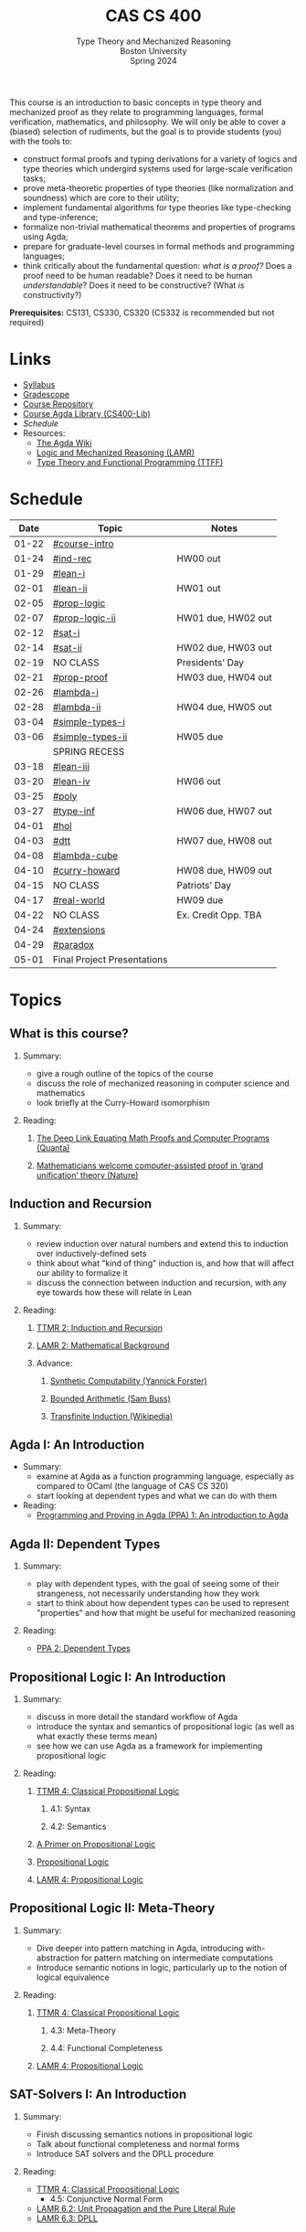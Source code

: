 #+title: CAS CS 400
#+subtitle: Type Theory and Mechanized Reasoning@@html:<br>@@
#+subtitle: Boston University@@html:<br>@@
#+subtitle: Spring 2024
#+options: H:2
This course is an introduction to basic concepts in type theory and
mechanized proof as they relate to programming languages, formal
verification, mathematics, and philosophy. We will only be able to
cover a (biased) selection of rudiments, but the goal is to provide
students (you) with the tools to:
+ construct formal proofs and typing derivations for a variety of
  logics and type theories which undergird systems used for large-scale
  verification tasks;
+ prove meta-theoretic properties of type theories (like normalization
  and soundness) which are core to their utility;
+ implement fundamental algorithms for type theories like
  type-checking and type-inference;
+ formalize non-trivial mathematical theorems and properties of
  programs using Agda;
+ prepare for graduate-level courses in formal methods and programming
  languages;
+ think critically about the fundamental question: /what is a proof?/
  Does a proof need to be human readable? Does it need to be human
  /understandable/? Does it need to be constructive? (What /is/ constructivity?)

*Prerequisites:* CS131, CS330, CS320 (CS332 is recommended but not required)
* Links
+ [[file:Notes/syllabus.pdf][Syllabus]]
+ [[https://www.gradescope.com/courses/700611][Gradescope]]
+ [[https://github.com/nmmull/CS491-S24][Course Repository]]
+ [[https://github.com/nmmull/CS400-Lib][Course Agda Library (CS400-Lib)]]
+ [[*Schedule][Schedule]]
+ Resources:
  + [[https://wiki.portal.chalmers.se/agda/pmwiki.php][The Agda Wiki]]
  + [[https://avigad.github.io/lamr/#][Logic and Mechanized Reasoning (LAMR)]]
  + [[https://www.cs.kent.ac.uk/people/staff/sjt/TTFP/][Type Theory and Functional Programming (TTFF)]]
* Schedule
|-------+-----------------------------+---------------------|
|  Date | Topic                       | Notes               |
|-------+-----------------------------+---------------------|
| 01-22 | [[#course-intro]]               |                     |
| 01-24 | [[#ind-rec]]                    | HW00 out            |
|-------+-----------------------------+---------------------|
| 01-29 | [[#lean-i]]                     |                     |
| 02-01 | [[#lean-ii]]                    | HW01 out            |
|-------+-----------------------------+---------------------|
| 02-05 | [[#prop-logic]]                 |                     |
| 02-07 | [[#prop-logic-ii]]              | HW01 due, HW02 out  |
|-------+-----------------------------+---------------------|
| 02-12 | [[#sat-i]]                      |                     |
| 02-14 | [[#sat-ii]]                     | HW02 due, HW03 out  |
|-------+-----------------------------+---------------------|
| 02-19 | NO CLASS                    | Presidents’ Day     |
| 02-21 | [[#prop-proof]]                 | HW03 due, HW04 out  |
|-------+-----------------------------+---------------------|
| 02-26 | [[#lambda-i]]                   |                     |
| 02-28 | [[#lambda-ii]]                  | HW04 due, HW05 out  |
|-------+-----------------------------+---------------------|
| 03-04 | [[#simple-types-i]]             |                     |
| 03-06 | [[#simple-types-ii]]            | HW05 due            |
|-------+-----------------------------+---------------------|
|       | SPRING RECESS               |                     |
|-------+-----------------------------+---------------------|
| 03-18 | [[#lean-iii]]                   |                     |
| 03-20 | [[#lean-iv]]                    | HW06 out            |
|-------+-----------------------------+---------------------|
| 03-25 | [[#poly]]                       |                     |
| 03-27 | [[#type-inf]]                   | HW06 due, HW07 out  |
|-------+-----------------------------+---------------------|
| 04-01 | [[#hol]]                        |                     |
| 04-03 | [[#dtt]]                        | HW07 due, HW08 out  |
|-------+-----------------------------+---------------------|
| 04-08 | [[#lambda-cube]]                |                     |
| 04-10 | [[#curry-howard]]               | HW08 due, HW09 out  |
|-------+-----------------------------+---------------------|
| 04-15 | NO CLASS                    | Patriots’ Day       |
| 04-17 | [[#real-world]]                 | HW09 due            |
|-------+-----------------------------+---------------------|
| 04-22 | NO CLASS                    | Ex. Credit Opp. TBA |
| 04-24 | [[#extensions]]                 |                     |
|-------+-----------------------------+---------------------|
| 04-29 | [[#paradox]]                    |                     |
| 05-01 | Final Project Presentations |                     |
|-------+-----------------------------+---------------------|
* Topics
** What is this course?
:PROPERTIES:
:CUSTOM_ID: course-intro
:END:
*** Summary:
+ give a rough outline of the topics of the course
+ discuss the role of mechanized reasoning in computer science and
  mathematics
+ look briefly at the Curry-Howard isomorphism
*** Reading:
**** [[https://www.quantamagazine.org/the-deep-link-equating-math-proofs-and-computer-programs-20231011/][The Deep Link Equating Math Proofs and Computer Programs (Quanta)]]
**** [[https://www.nature.com/articles/d41586-021-01627-2][Mathematicians welcome computer-assisted proof in ‘grand unification’ theory (Nature)]]
** Induction and Recursion
:PROPERTIES:
:CUSTOM_ID: ind-rec
:END:
*** Summary:
+ review induction over natural numbers and extend this to induction
  over inductively-defined sets
+ think about what "kind of thing" induction is, and how that will
  affect our ability to formalize it
+ discuss the connection between induction and recursion, with any eye
  towards how these will relate in Lean
*** Reading:
**** [[file:Notes/course-notes.pdf][TTMR 2: Induction and Recursion]]
**** [[https://avigad.github.io/lamr/mathematical_background.html][LAMR 2: Mathematical Background]]
**** Advance:
***** [[https://yforster.github.io/files/talk-chocola-synthetic-computability.pdf][Synthetic Computability (Yannick Forster)]]
***** [[https://mathweb.ucsd.edu/~sbuss/ResearchWeb/BAthesis/Buss_Thesis_OCR.pdf][Bounded Arithmetic (Sam Buss)]]
***** [[https://en.wikipedia.org/wiki/Transfinite_induction][Transfinite Induction (Wikipedia)]]
** Agda I: An Introduction
:PROPERTIES:
:CUSTOM_ID: lean-i
:END:
+ Summary:
  + examine at Agda as a function programming language, especially as
    compared to OCaml (the language of CAS CS 320)
  + start looking at dependent types and what we can do with them
+ Reading:
  + [[https://github.com/jespercockx/agda-lecture-notes/blob/master/agda.pdf][Programming and Proving in Agda (PPA) 1: An introduction to Agda]]
** Agda II: Dependent Types
:PROPERTIES:
:CUSTOM_ID: lean-ii
:END:
*** Summary:
+ play with dependent types, with the goal of seeing some of their
  strangeness, not necessarily understanding how they work
+ start to think about how dependent types can be used to represent
  "properties" and how that might be useful for mechanized reasoning
*** Reading:
+ [[https://github.com/jespercockx/agda-lecture-notes/blob/master/agda.pdf][PPA 2: Dependent Types]]
** Propositional Logic I: An Introduction
:PROPERTIES:
:CUSTOM_ID: prop-logic
:END:
*** Summary:
+ discuss in more detail the standard workflow of Agda
+ introduce the syntax and semantics of propositional logic (as well
  as what exactly these terms mean)
+ see how we can use Agda as a framework for implementing
  propositional logic
*** Reading:
**** [[file:Notes/course-notes.pdf][TTMR 4: Classical Propositional Logic]]
***** 4.1: Syntax
***** 4.2: Semantics
**** [[https://nmmull.gitbook.io/cmsc-10500/notes/logic][A Primer on Propositional Logic]]
**** [[http://intrologic.stanford.edu/chapters/chapter_02.html][Propositional Logic]]
**** [[https://avigad.github.io/lamr/propositional_logic.html#][LAMR 4: Propositional Logic]]
** Propositional Logic II: Meta-Theory
:PROPERTIES:
:CUSTOM_ID: prop-logic-ii
:END:
*** Summary:
+ Dive deeper into pattern matching in Agda, introducing
  with-abstraction for pattern matching on intermediate computations
+ Introduce semantic notions in logic, particularly up to the notion of
  logical equivalence
*** Reading:
**** [[file:Notes/course-notes.pdf][TTMR 4: Classical Propositional Logic]]
***** 4.3: Meta-Theory
***** 4.4: Functional Completeness
**** [[https://avigad.github.io/lamr/propositional_logic.html#][LAMR 4: Propositional Logic]]
** SAT-Solvers I: An Introduction
:PROPERTIES:
:CUSTOM_ID: sat-i
:END:
*** Summary:
+ Finish discussing semantics notions in propositional logic
+ Talk about functional completeness and normal forms
+ Introduce SAT solvers and the DPLL procedure
*** Reading:
+ [[file:Notes/course-notes.pdf][TTMR 4: Classical Propositional Logic]]
  + 4.5: Conjunctive Normal Form
+ [[https://avigad.github.io/lamr/decision_procedures_for_propositional_logic.html#unit-propagation-and-the-pure-literal-rule][LAMR 6.2: Unit Propagation and the Pure Literal Rule]]
+ [[https://avigad.github.io/lamr/decision_procedures_for_propositional_logic.html#dpll][LAMR 6.3: DPLL]]
** SAT-Solvers II: In Practice
:PROPERTIES:
:CUSTOM_ID: sat-ii
:END:
*** Summary:
+ Look at a couple encodings of propositions as CNF formulas
+ Look at an example application of SAT-solvers
*** Reading:
+ [[https://avigad.github.io/lamr/using_sat_solvers.html#][LAMR 7: Using SAT Solvers]]
** Propositional Proofs
:PROPERTIES:
:CUSTOM_ID: prop-proof
:END:
*** Summary:
+ Define the notion of a proof system and a Gentzen-style sequent proof
+ Introduce resolution as an example of a proof system
+ Demonstrate the connection between resolution and DPLL.
*** Reading:
+ [[https://avigad.github.io/lamr/deduction_for_propositional_logic.html#resolution][LAMR 8.2: Resolution]]
+ [[https://avigad.github.io/lamr/deduction_for_propositional_logic.html#resolution-and-dpll][LAMR 8.4: Resolution and DPLL]]
** Predicate Logic I: Theories and Models
:PROPERTIES:
:CUSTOM_ID: theories
:END:
** Predicate Logic II: SAT Modulo Theories (SMT)
:PROPERTIES:
:CUSTOM_ID: smt
:END:
** Intuitionistic Propositional Logic
:PROPERTIES:
:CUSTOM_ID: int-prop-logic-i
:END:
** The lambda calculus I
:PROPERTIES:
:CUSTOM_ID: lambda-i
:END:
** The lambda calculus II
:PROPERTIES:
:CUSTOM_ID: lambda-ii
:END:
** Simple types I
:PROPERTIES:
:CUSTOM_ID: simple-types-i
:END:
** Simple types II
:PROPERTIES:
:CUSTOM_ID: simple-types-ii
:END:
** Agda III
:PROPERTIES:
:CUSTOM_ID: lean-iii
:END:
** Agda IV
:PROPERTIES:
:CUSTOM_ID: lean-iv
:END:
** Polymorphism
:PROPERTIES:
:CUSTOM_ID: poly
:END:
** Type inference
:PROPERTIES:
:CUSTOM_ID: type-inf
:END:
** Quantifiers and higher-order logic
:PROPERTIES:
:CUSTOM_ID: hol
:END:
** Dependent type theory
:PROPERTIES:
:CUSTOM_ID: dtt
:END:
** The Curry-Howard isomorphism
:PROPERTIES:
:CUSTOM_ID: curry-howard
:END:
** The lambda cube
:PROPERTIES:
:CUSTOM_ID: lambda-cube
:END:
** Advanced: Real world mechanized proving
:PROPERTIES:
:CUSTOM_ID: real-world
:END:
** Advanced: Extensions of type theory
:PROPERTIES:
:CUSTOM_ID: extensions
:END:
** Advanced: Type-theoretic paradoxes
:PROPERTIES:
:CUSTOM_ID: paradox
:END:
